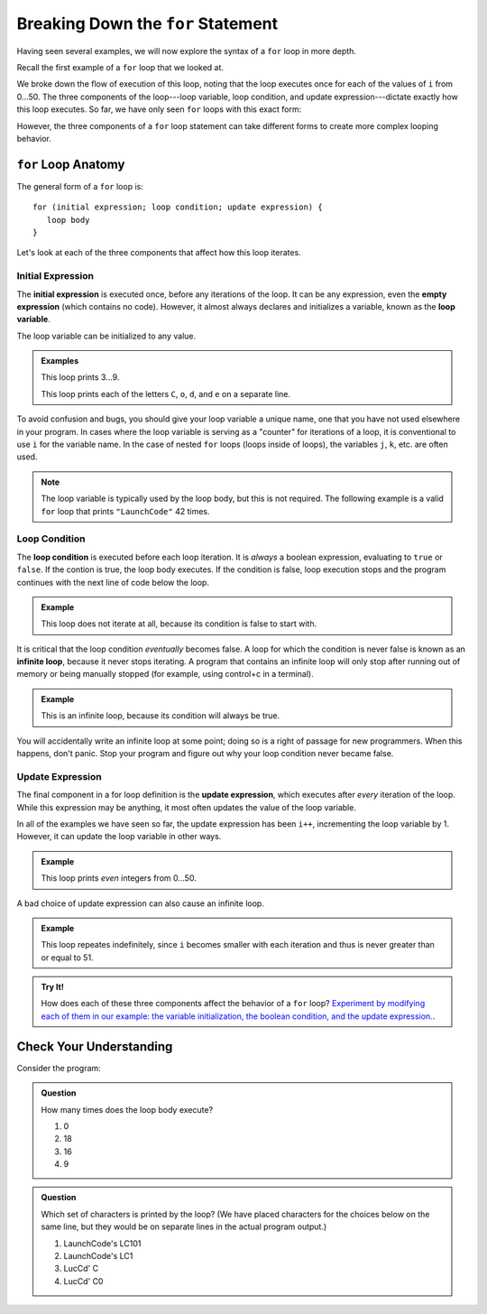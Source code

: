 Breaking Down the ``for`` Statement
===================================

Having seen several examples, we will now explore the syntax of a ``for`` loop in more depth. 

Recall the first example of a ``for`` loop that we looked at.

.. sourcecode:: js
   :linenos:

   for (let i = 0; i < 51; i++) {
      console.log(i);
   }

We broke down the flow of execution of this loop, noting that the loop executes once for each of the values of ``i`` from 0...50. The three components of the loop---loop variable, loop condition, and update expression---dictate exactly how this loop executes. So far, we have only seen ``for`` loops with this exact form:

.. sourcecode:: js
   :linenos:

   for (let i = 0; i < upperBound; i++) {
      // loop body
   }   

However, the three components of a ``for`` loop statement can take different forms to create more complex looping behavior.

``for`` Loop Anatomy
--------------------

The general form of a ``for`` loop is:

::

   for (initial expression; loop condition; update expression) {
      loop body
   }

Let's look at each of the three components that affect how this loop iterates.

Initial Expression
^^^^^^^^^^^^^^^^^^

.. index::
   single: for loop; initial expression
   single: for loop; variable

The **initial expression** is executed once, before any iterations of the loop. It can be any expression, even the **empty expression** (which contains no code). However, it almost always declares and initializes a variable, known as the **loop variable**.

The loop variable can be initialized to any value.

.. admonition:: Examples

   This loop prints 3...9.

   .. sourcecode:: js
      :linenos:
   
      for (let i = 3; i < 10; i++) {
         console.log(i);
      }

   This loop prints each of the letters ``C``, ``o``, ``d``, and ``e`` on a separate line.

   .. sourcecode:: js
      :linenos:
   
      let name = "LaunchCode";

      for (let i = 6; i < name.length; i++) {
         console.log(name[i]);
      }

To avoid confusion and bugs, you should give your loop variable a unique name, one that you have not used elsewhere in your program. In cases where the loop variable is serving as a "counter" for iterations of a loop, it is conventional to use ``i`` for the variable name. In the case of nested ``for`` loops (loops inside of loops), the variables ``j``, ``k``, etc. are often used.

.. note:: The loop variable is typically used by the loop body, but this is not required. The following example is a valid ``for`` loop that prints ``"LaunchCode"`` 42 times.

   .. sourcecode:: js
      :linenos:
   
      for (let i = 0; i < 42; i++) {
         console.log("LaunchCode");
      }

Loop Condition
^^^^^^^^^^^^^^

.. index::
   single: for loop; condition

The **loop condition** is executed before each loop iteration. It is *always* a boolean expression, evaluating to ``true`` or ``false``. If the contion is true, the loop body executes. If the condition is false, loop execution stops and the program continues with the next line of code below the loop.

.. admonition:: Example

   This loop does not iterate at all, because its condition is false to start with.

   .. sourcecode:: js
      :linenos:
   
      for (let i = 0; i < -1; i++) {
         console.log("LaunchCode");
      }

It is critical that the loop condition *eventually* becomes false. A loop for which the condition is never false is known as an **infinite loop**, because it never stops iterating. A program that contains an infinite loop will only stop after running out of memory or being manually stopped (for example, using control+c in a terminal). 

.. admonition:: Example

   This is an infinite loop, because its condition will always be true.

   .. sourcecode:: js
      :linenos:
   
      for (let i = 0; i > -1; i++) {
         console.log("LaunchCode");
      }

You will accidentally write an infinite loop at some point; doing so is a right of passage for new programmers. When this happens, don't panic. Stop your program and figure out why your loop condition never became false. 

Update Expression
^^^^^^^^^^^^^^^^^

.. index::
   single: for loop; update expression

The final component in a for loop definition is the **update expression**, which executes after *every* iteration of the loop. While this expression may be anything, it most often updates the value of the loop variable. 

In all of the examples we have seen so far, the update expression has been ``i++``, incrementing the loop variable by 1. However, it can update the loop variable in other ways.

.. admonition:: Example

   This loop prints *even* integers from 0...50.

   .. sourcecode:: js
      :linenos:
   
      for (let i = 0; i < 51; i = i + 2) {
         console.log(i);
      }

A bad choice of update expression can also cause an infinite loop.

.. admonition:: Example

   This loop repeates indefinitely, since ``i`` becomes smaller with each iteration and thus is never greater than or equal to 51.

   .. sourcecode:: js
      :linenos:

      for (let i = 0; i < 51; i--) {
         console.log(i);
      }

.. admonition:: Try It!

   How does each of these three components affect the behavior of a ``for`` loop? `Experiment by modifying each of them in our example: the variable initialization, the boolean condition, and the update expression. <https://repl.it/@launchcode/Loop-variable>`_.

   .. sourcecode:: js
      :linenos:
   
      for (let i = 0; i < 51; i++) {
         console.log(i);
      }

Check Your Understanding
------------------------

Consider the program:

.. sourcecode:: js
   :linenos:

   let phrase = "LaunchCode's LC101";

   for (let i = 0; i < phrase.length - 3; i = i + 3) {
      console.log(phrase[i]);
   }

.. admonition:: Question

   How many times does the loop body execute?

   #. 0
   #. 18
   #. 16
   #. 9

.. admonition:: Question

   Which set of characters is printed by the loop? (We have placed characters for the choices below on the same line, but they would be on separate lines in the actual program output.)

   #. LaunchCode's LC101
   #. LaunchCode's LC1
   #. LucCd' C
   #. LucCd' C0
